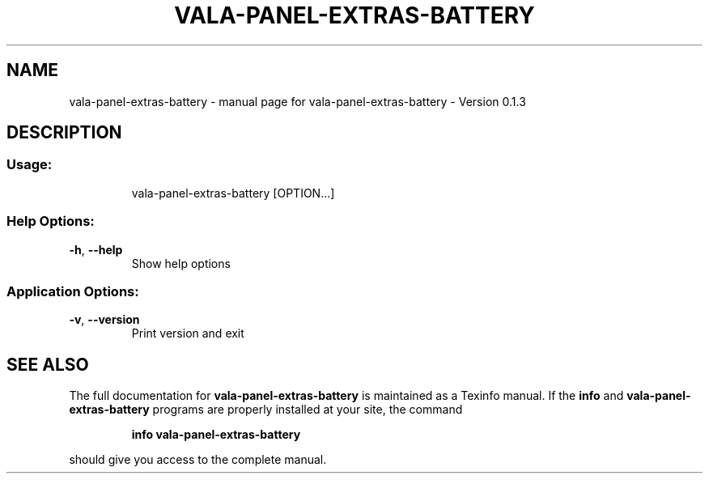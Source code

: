 .\" DO NOT MODIFY THIS FILE!  It was generated by help2man 1.46.4.
.TH VALA-PANEL-EXTRAS-BATTERY "1" "April 2015" "vala-panel-extras-battery - Version 0.1.3" "User Commands"
.SH NAME
vala-panel-extras-battery \- manual page for vala-panel-extras-battery - Version 0.1.3
.SH DESCRIPTION
.SS "Usage:"
.IP
vala\-panel\-extras\-battery [OPTION...]
.SS "Help Options:"
.TP
\fB\-h\fR, \fB\-\-help\fR
Show help options
.SS "Application Options:"
.TP
\fB\-v\fR, \fB\-\-version\fR
Print version and exit
.SH "SEE ALSO"
The full documentation for
.B vala-panel-extras-battery
is maintained as a Texinfo manual.  If the
.B info
and
.B vala-panel-extras-battery
programs are properly installed at your site, the command
.IP
.B info vala-panel-extras-battery
.PP
should give you access to the complete manual.
